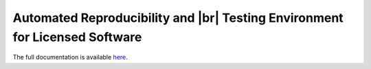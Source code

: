 .. raw:: html
    
   <p align="center">
     <img class="readme_logo" src="docs/source/_static/img/logo_artenolis.png" height="160px"/>
   </p>
   <br>



Automated Reproducibility and |br| Testing Environment for Licensed Software
----------------------------------------------------------------------------

The full documentation is available `here <https://opencobra.github.io/artenolis>`_.
